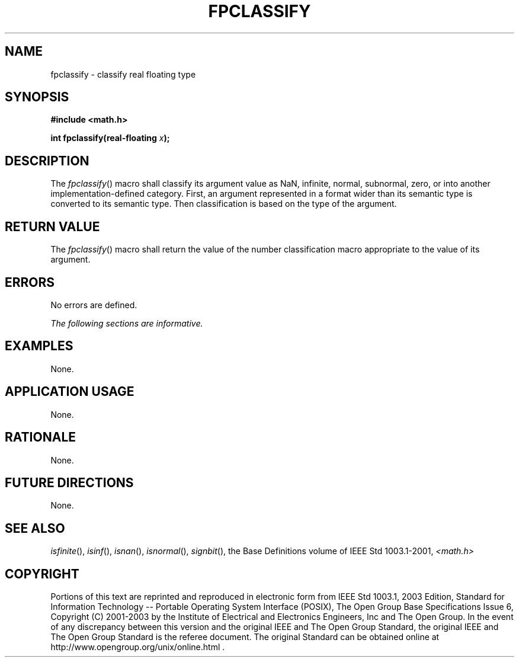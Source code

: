 .\" Copyright (c) 2001-2003 The Open Group, All Rights Reserved 
.TH "FPCLASSIFY" 3 2003 "IEEE/The Open Group" "POSIX Programmer's Manual"
.\" fpclassify 
.SH NAME
fpclassify \- classify real floating type
.SH SYNOPSIS
.LP
\fB#include <math.h>
.br
.sp
int fpclassify(real-floating\fP \fIx\fP\fB);
.br
\fP
.SH DESCRIPTION
.LP
The \fIfpclassify\fP() macro shall classify its argument value as
NaN, infinite, normal, subnormal, zero, or into another
implementation-defined category. First, an argument represented in
a format wider than its semantic type is converted to its
semantic type. Then classification is based on the type of the argument.
.SH RETURN VALUE
.LP
The \fIfpclassify\fP() macro shall return the value of the number
classification macro appropriate to the value of its
argument.
.SH ERRORS
.LP
No errors are defined.
.LP
\fIThe following sections are informative.\fP
.SH EXAMPLES
.LP
None.
.SH APPLICATION USAGE
.LP
None.
.SH RATIONALE
.LP
None.
.SH FUTURE DIRECTIONS
.LP
None.
.SH SEE ALSO
.LP
\fIisfinite\fP(), \fIisinf\fP(), \fIisnan\fP(), \fIisnormal\fP(),
\fIsignbit\fP(), the
Base Definitions volume of IEEE\ Std\ 1003.1-2001, \fI<math.h>\fP
.SH COPYRIGHT
Portions of this text are reprinted and reproduced in electronic form
from IEEE Std 1003.1, 2003 Edition, Standard for Information Technology
-- Portable Operating System Interface (POSIX), The Open Group Base
Specifications Issue 6, Copyright (C) 2001-2003 by the Institute of
Electrical and Electronics Engineers, Inc and The Open Group. In the
event of any discrepancy between this version and the original IEEE and
The Open Group Standard, the original IEEE and The Open Group Standard
is the referee document. The original Standard can be obtained online at
http://www.opengroup.org/unix/online.html .
